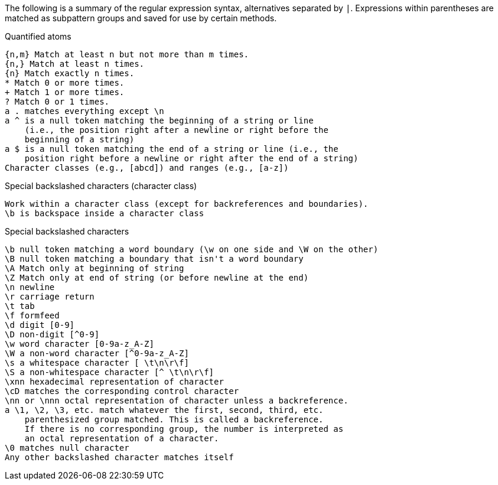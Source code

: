 The following is a summary of the regular expression syntax, alternatives separated by `|`. Expressions within parentheses are matched as subpattern groups and saved for use by certain methods.

Quantified atoms::
[source]
{n,m} Match at least n but not more than m times.
{n,} Match at least n times.
{n} Match exactly n times.
* Match 0 or more times.
+ Match 1 or more times.
? Match 0 or 1 times.
a . matches everything except \n
a ^ is a null token matching the beginning of a string or line
    (i.e., the position right after a newline or right before the
    beginning of a string)
a $ is a null token matching the end of a string or line (i.e., the
    position right before a newline or right after the end of a string)
Character classes (e.g., [abcd]) and ranges (e.g., [a-z])

Special backslashed characters (character class)::
[source]
Work within a character class (except for backreferences and boundaries).
\b is backspace inside a character class


Special backslashed characters::
[source]
\b null token matching a word boundary (\w on one side and \W on the other)
\B null token matching a boundary that isn't a word boundary
\A Match only at beginning of string
\Z Match only at end of string (or before newline at the end)
\n newline
\r carriage return
\t tab
\f formfeed
\d digit [0-9]
\D non-digit [^0-9]
\w word character [0-9a-z_A-Z]
\W a non-word character [^0-9a-z_A-Z]
\s a whitespace character [ \t\n\r\f]
\S a non-whitespace character [^ \t\n\r\f]
\xnn hexadecimal representation of character
\cD matches the corresponding control character
\nn or \nnn octal representation of character unless a backreference.
a \1, \2, \3, etc. match whatever the first, second, third, etc.
    parenthesized group matched. This is called a backreference.
    If there is no corresponding group, the number is interpreted as
    an octal representation of a character.
\0 matches null character
Any other backslashed character matches itself
